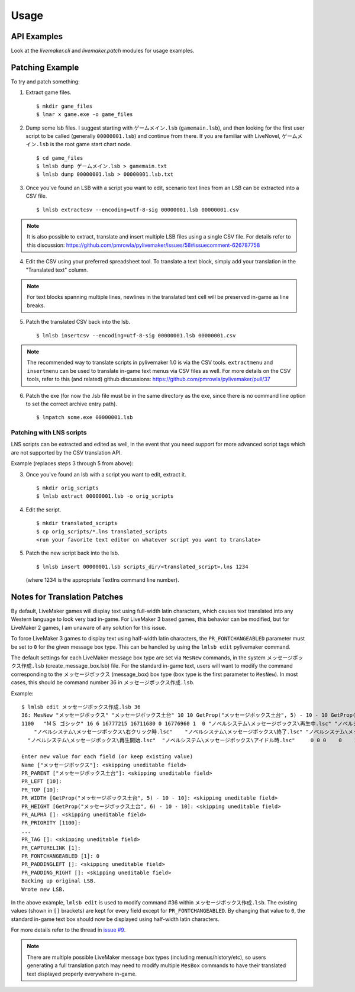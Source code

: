 Usage
=====

API Examples
------------

Look at the `livemaker.cli` and `livemaker.patch` modules for usage examples.

Patching Example
----------------

To try and patch something:

1. Extract game files. ::

    $ mkdir game_files
    $ lmar x game.exe -o game_files

2. Dump some lsb files.
   I suggest starting with ``ゲームメイン.lsb`` (``gamemain.lsb``), and then looking for the first user script to be called (generally ``00000001.lsb``) and continue from there.
   If you are familiar with LiveNovel, ``ゲームメイン.lsb`` is the root game start chart node. ::

    $ cd game_files
    $ lmlsb dump ゲームメイン.lsb > gamemain.txt
    $ lmlsb dump 00000001.lsb > 00000001.lsb.txt

3. Once you've found an LSB with a script you want to edit, scenario text lines from an LSB can be extracted into a CSV file. ::

    $ lmlsb extractcsv --encoding=utf-8-sig 00000001.lsb 00000001.csv

.. note:: It is also possible to extract, translate and insert multiple LSB files
   using a single CSV file. For details refer to this discussion:
   https://github.com/pmrowla/pylivemaker/issues/58#issuecomment-626787758

4. Edit the CSV using your preferred spreadsheet tool. To translate a text block,
   simply add your translation in the "Translated text" column.

.. image:: https://user-images.githubusercontent.com/651988/80898950-d770ae00-8d44-11ea-8772-99e49f3b8482.png
   :width: 500

.. note:: For text blocks spanning multiple lines, newlines in the translated
   text cell will be preserved in-game as line breaks.

5. Patch the translated CSV back into the lsb. ::

   $ lmlsb insertcsv --encoding=utf-8-sig 00000001.lsb 00000001.csv

.. note:: The recommended way to translate scripts in pylivemaker 1.0
   is via the CSV tools. ``extractmenu`` and ``insertmenu`` can be used
   to translate in-game text menus via CSV files as well. For more details
   on the CSV tools, refer to this (and related) github discussions:
   https://github.com/pmrowla/pylivemaker/pull/37

6. Patch the exe (for now the .lsb file must be in the same directory as the exe, since there is no command line option to set the correct archive entry path). ::

    $ lmpatch some.exe 00000001.lsb

Patching with LNS scripts
^^^^^^^^^^^^^^^^^^^^^^^^^

LNS scripts can be extracted and edited as well, in the event that you
need support for more advanced script tags which are not supported by
the CSV translation API.

Example (replaces steps 3 through 5 from above):

3. Once you've found an lsb with a script you want to edit, extract it. ::

    $ mkdir orig_scripts
    $ lmlsb extract 00000001.lsb -o orig_scripts

4. Edit the script. ::

    $ mkdir translated_scripts
    $ cp orig_scripts/*.lns translated_scripts
    <run your favorite text editor on whatever script you want to translate>

5. Patch the new script back into the lsb. ::

    $ lmlsb insert 00000001.lsb scripts_dir/<translated_script>.lns 1234

   (where 1234 is the appropriate TextIns command line number).

Notes for Translation Patches
-----------------------------

By default, LiveMaker games will display text using full-width latin characters, which causes text translated into any Western language to look very bad in-game.
For LiveMaker 3 based games, this behavior can be modified, but for LiveMaker 2 games, I am unaware of any solution for this issue.

To force LiveMaker 3 games to display text using half-width latin characters, the ``PR_FONTCHANGEABLED`` parameter must be set to ``0`` for the given message box type.
This can be handled by using the ``lmlsb edit`` pylivemaker command.

The default settings for each LiveMaker message box type are set via ``MesNew`` commands, in the system ``メッセージボックス作成.lsb`` (create_message_box.lsb) file.
For the standard in-game text, users will want to modify the command corresponding to the ``メッセージボックス`` (message_box) box type (box type is the first parameter to ``MesNew``).
In most cases, this should be command number 36 in ``メッセージボックス作成.lsb``.

Example::

    $ lmlsb edit メッセージボックス作成.lsb 36
    36: MesNew "メッセージボックス" "メッセージボックス土台" 10 10 GetProp("メッセージボックス土台", 5) - 10 - 10 GetProp("メッセージボックス土台", 6) - 10 - 10
    1100   "ＭＳ ゴシック" 16 6 16777215 16711680 0 16776960 1  0 "ノベルシステム\メッセージボックス\再生中.lsc" "ノベルシステム\メッセージボックス\イベント.lsc"
        "ノベルシステム\メッセージボックス\右クリック時.lsc"    "ノベルシステム\メッセージボックス\終了.lsc" "ノベルシステム\メッセージボックス\リンク.lsc" 1 4 0
      "ノベルシステム\メッセージボックス\再生開始.lsc"  "ノベルシステム\メッセージボックス\アイドル時.lsc"     0 0 0    0    1 0

    Enter new value for each field (or keep existing value)
    Name ["メッセージボックス"]: <skipping uneditable field>
    PR_PARENT ["メッセージボックス土台"]: <skipping uneditable field>
    PR_LEFT [10]:
    PR_TOP [10]:
    PR_WIDTH [GetProp("メッセージボックス土台", 5) - 10 - 10]: <skipping uneditable field>
    PR_HEIGHT [GetProp("メッセージボックス土台", 6) - 10 - 10]: <skipping uneditable field>
    PR_ALPHA []: <skipping uneditable field>
    PR_PRIORITY [1100]:
    ...
    PR_TAG []: <skipping uneditable field>
    PR_CAPTURELINK [1]:
    PR_FONTCHANGEABLED [1]: 0
    PR_PADDINGLEFT []: <skipping uneditable field>
    PR_PADDING_RIGHT []: <skipping uneditable field>
    Backing up original LSB.
    Wrote new LSB.

In the above example, ``lmlsb edit`` is used to modify command #36 within ``メッセージボックス作成.lsb``.
The existing values (shown in ``[]`` brackets) are kept for every field except for ``PR_FONTCHANGEABLED``.
By changing that value to ``0``, the standard in-game text box should now be displayed using half-width latin characters.

For more details refer to the thread in `issue #9 <https://github.com/pmrowla/pylivemaker/issues/9#issuecomment-506694249>`_.

.. note:: There are multiple possible LiveMaker message box types (including menus/history/etc), so users generating a full translation patch may need to modify multiple ``MesBox`` commands to have their translated text displayed properly everywhere in-game.
